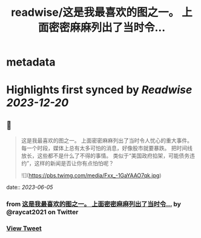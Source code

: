 :PROPERTIES:
:title: readwise/这是我最喜欢的图之一。 上面密密麻麻列出了当时令...
:END:


* metadata
:PROPERTIES:
:author: [[raycat2021 on Twitter]]
:full-title: "这是我最喜欢的图之一。 上面密密麻麻列出了当时令..."
:category: [[tweets]]
:url: https://twitter.com/raycat2021/status/1665513010914549760
:image-url: https://pbs.twimg.com/profile_images/1593960369914933248/IWhkfyKB.jpg
:END:

* Highlights first synced by [[Readwise]] [[2023-12-20]]
** 📌
#+BEGIN_QUOTE
这是我最喜欢的图之一。
上面密密麻麻列出了当时令人忧心的重大事件。
每一个时段，媒体上总有太多可怕的消息，好像股市就要暴跌。
把时间线放长，这些都不是什么了不得的事情。
类似于“美国政府掐架，可能债务违约”，这样的新闻是否让你有点怕怕呢？ 

![](https://pbs.twimg.com/media/Fxx_-1GaYAAO7qk.jpg) 
#+END_QUOTE
    date:: [[2023-06-05]]
*** from _这是我最喜欢的图之一。 上面密密麻麻列出了当时令..._ by @raycat2021 on Twitter
*** [[https://twitter.com/raycat2021/status/1665513010914549760][View Tweet]]